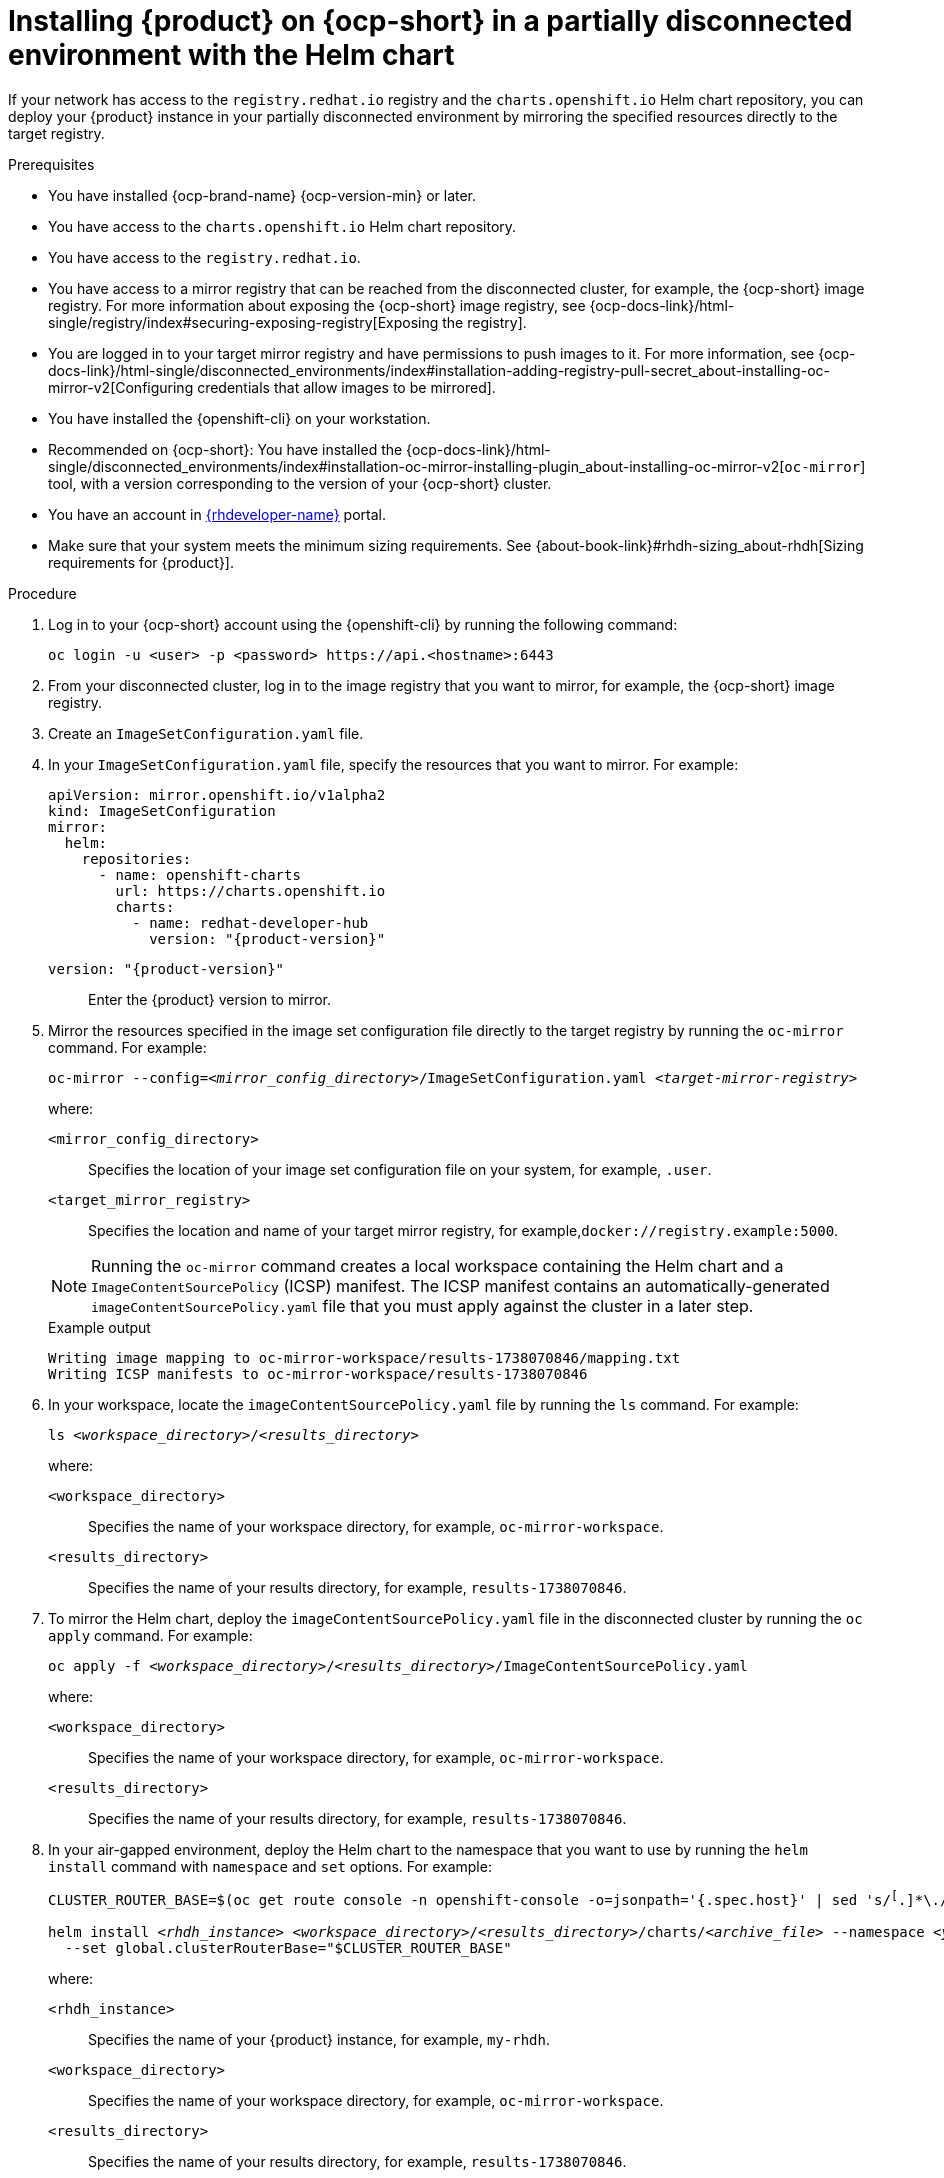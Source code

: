 [id="proc-install-rhdh-helm-airgapped-partial.adoc_{context}"]
= Installing {product} on {ocp-short} in a partially disconnected environment with the Helm chart

If your network has access to the `registry.redhat.io` registry and the `charts.openshift.io` Helm chart repository, you can deploy your {product} instance in your partially disconnected environment by mirroring the specified resources directly to the target registry.

.Prerequisites

* You have installed {ocp-brand-name} {ocp-version-min} or later.
* You have access to the `charts.openshift.io` Helm chart repository.
* You have access to the `registry.redhat.io`.
* You have access to a mirror registry that can be reached from the disconnected cluster, for example, the {ocp-short} image registry. For more information about exposing the {ocp-short} image registry, see {ocp-docs-link}/html-single/registry/index#securing-exposing-registry[Exposing the registry].
* You are logged in to your target mirror registry and have permissions to push images to it. For more information, see {ocp-docs-link}/html-single/disconnected_environments/index#installation-adding-registry-pull-secret_about-installing-oc-mirror-v2[Configuring credentials that allow images to be mirrored].
* You have installed the {openshift-cli} on your workstation.
* Recommended on {ocp-short}: You have installed the {ocp-docs-link}/html-single/disconnected_environments/index#installation-oc-mirror-installing-plugin_about-installing-oc-mirror-v2[`oc-mirror`] tool, with a version corresponding to the version of your {ocp-short} cluster.
* You have an account in https://developers.redhat.com/[{rhdeveloper-name}] portal.
* Make sure that your system meets the minimum sizing requirements. See {about-book-link}#rhdh-sizing_about-rhdh[Sizing requirements for {product}].

.Procedure
. Log in to your {ocp-short} account using the {openshift-cli} by running the following command:
+
[source,terminal,subs="attributes+"]
----
oc login -u <user> -p <password> https://api.<hostname>:6443
----

. From your disconnected cluster, log in to the image registry that you want to mirror, for example, the {ocp-short} image registry.
. Create an `ImageSetConfiguration.yaml` file.
. In your `ImageSetConfiguration.yaml` file, specify the resources that you want to mirror. For example:
+
[source,yaml,subs="+attributes,+quotes"]
----
apiVersion: mirror.openshift.io/v1alpha2
kind: ImageSetConfiguration
mirror:
  helm:
    repositories:
      - name: openshift-charts
        url: https://charts.openshift.io
        charts:
          - name: redhat-developer-hub
            version: "{product-version}"
----
`version: "{product-version}"`:: Enter the {product} version to mirror.

. Mirror the resources specified in the image set configuration file directly to the target registry by running the `oc-mirror` command. For example:
+
[source,terminal,subs="+quotes"]
----
oc-mirror --config=_<mirror_config_directory>_/ImageSetConfiguration.yaml _<target-mirror-registry>_
----
+
--
where:

`<mirror_config_directory>` :: Specifies the location of your image set configuration file on your system, for example, `.user`.

`<target_mirror_registry>` :: Specifies the location and name of your target mirror registry, for example,`docker://registry.example:5000`.
--
+
[NOTE]
====
Running the `oc-mirror` command creates a local workspace containing the Helm chart and a `ImageContentSourcePolicy` (ICSP) manifest. The ICSP manifest contains an automatically-generated `imageContentSourcePolicy.yaml` file that you must apply against the cluster in a later step.
====
+
.Example output
[source,terminal,subs="+quotes"]
----
Writing image mapping to oc-mirror-workspace/results-1738070846/mapping.txt
Writing ICSP manifests to oc-mirror-workspace/results-1738070846
----
+
. In your workspace, locate the `imageContentSourcePolicy.yaml` file by running the `ls` command. For example:
+
[source,terminal,subs="+quotes"]
----
ls _<workspace_directory>_/_<results_directory>_
----
+
--
where:

`<workspace_directory>` :: Specifies the name of your workspace directory, for example, `oc-mirror-workspace`.

`<results_directory>` :: Specifies the name of your results directory, for example, `results-1738070846`.
--
+
. To mirror the Helm chart, deploy the `imageContentSourcePolicy.yaml` file in the disconnected cluster by running the `oc apply` command. For example:
+
[source,terminal,subs="+quotes"]
----
oc apply -f _<workspace_directory>_/_<results_directory>_/`ImageContentSourcePolicy.yaml`
----
+
--
where:

`<workspace_directory>` :: Specifies the name of your workspace directory, for example, `oc-mirror-workspace`.

`<results_directory>` :: Specifies the name of your results directory, for example, `results-1738070846`.
--
. In your air-gapped environment, deploy the Helm chart to the namespace that you want to use by running the `helm install` command with `namespace` and `set` options. For example:
+
[source,terminal,subs="+quotes"]
----
CLUSTER_ROUTER_BASE=$(oc get route console -n openshift-console -o=jsonpath='{.spec.host}' | sed 's/^[^.]*\.//')

helm install _<rhdh_instance>_ _<workspace_directory>_/_<results_directory>_/charts/_<archive_file>_ --namespace _<your_namespace>_ --create-namespace \
  --set global.clusterRouterBase="$CLUSTER_ROUTER_BASE"
----
+
--
where:

`<rhdh_instance>` :: Specifies the name of your {product} instance, for example, `my-rhdh`.

`<workspace_directory>` :: Specifies the name of your workspace directory, for example, `oc-mirror-workspace`.

`<results_directory>` :: Specifies the name of your results directory, for example, `results-1738070846`.

`<archive_file>` :: Specifies the name of the archive file containing the resources that you want to mirror, for example, `redhat-developer-hub-1.4.1.tgz`.

`<your_namespace>` :: Specifies the namespace that you want to deploy the Helm chart to, for example, `{my-product-namespace}`.
--
